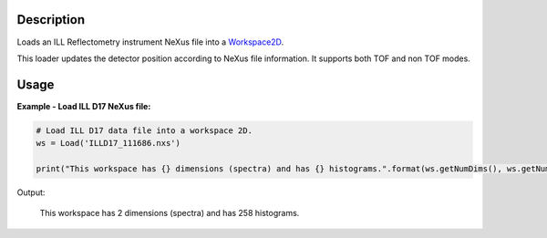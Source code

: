 .. algorithm::

.. summary::

.. alias::

.. properties::

Description
-----------

Loads an ILL Reflectometry instrument NeXus file into a `Workspace2D <http://www.mantidproject.org/Workspace2D>`_.

This loader updates the detector position according to NeXus file information.
It supports both TOF and non TOF modes.

Usage
-----

**Example - Load ILL D17 NeXus file:**

.. code-block:: python

   # Load ILL D17 data file into a workspace 2D.
   ws = Load('ILLD17_111686.nxs')

   print("This workspace has {} dimensions (spectra) and has {} histograms.".format(ws.getNumDims(), ws.getNumberHistograms()))

Output:
	
	This workspace has 2 dimensions (spectra) and has 258 histograms.

.. categories::

.. sourcelink::

